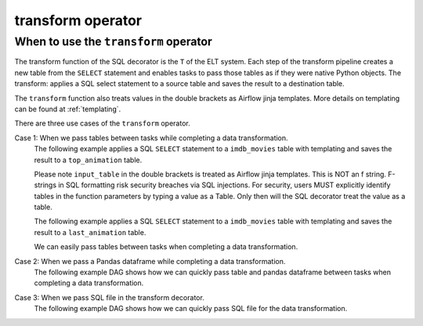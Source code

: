 .. _transform_operator:

==================
transform operator
==================


When to use the ``transform`` operator
~~~~~~~~~~~~~~~~~~~~~~~~~~~~~~~~~~~~~~
The transform function of the SQL decorator is the ``T`` of the ELT system. Each step of the transform pipeline creates a new table from the ``SELECT`` statement and enables tasks to pass those tables as if they were native Python objects. The transform: applies a SQL select statement to a source table and saves the result to a destination table.

The ``transform`` function also treats values in the double brackets as Airflow jinja templates. More details on templating can be found at :ref:`templating`.

There are three use cases of the ``transform`` operator.

Case 1: When we pass tables between tasks while completing a data transformation.
    The following example applies a SQL ``SELECT`` statement to a ``imdb_movies`` table with templating and saves the result to a ``top_animation`` table.

    Please note ``input_table`` in the double brackets is treated as Airflow jinja templates. This is NOT an f string. F-strings in SQL formatting risk security breaches via SQL injections. For security, users MUST explicitly identify tables in the function parameters by typing a value as a Table. Only then will the SQL decorator treat the value as a table.


    .. literalinclude:: ../../../../example_dags/example_transform.py
       :language: python
       :start-after: [START transform_example_1]
       :end-before: [END transform_example_1]

    The following example applies a SQL ``SELECT`` statement to a ``imdb_movies`` table with templating and saves the result to a ``last_animation`` table.

    .. literalinclude:: ../../../../example_dags/example_transform.py
       :language: python
       :start-after: [START transform_example_2]
       :end-before: [END transform_example_2]

    We can easily pass tables between tasks when completing a data transformation.

    .. literalinclude:: ../../../../example_dags/example_transform.py
       :language: python
       :start-after: [START transform_example_3]
       :end-before: [END transform_example_3]

Case 2: When we pass a Pandas dataframe while completing a data transformation.
    The following example DAG shows how we can quickly pass table and pandas dataframe between tasks when completing a data transformation.

    .. literalinclude:: ../../../../example_dags/example_transform.py
       :language: python
       :start-after: [START transform_example_4]
       :end-before: [END transform_example_4]

Case 3: When we pass SQL file in the transform decorator.
    The following example DAG shows how we can quickly pass SQL file for the data transformation.

    .. literalinclude:: ../../../../example_dags/example_transform.py
       :language: python
       :start-after: [START transform_example_5]
       :end-before: [END transform_example_5]
